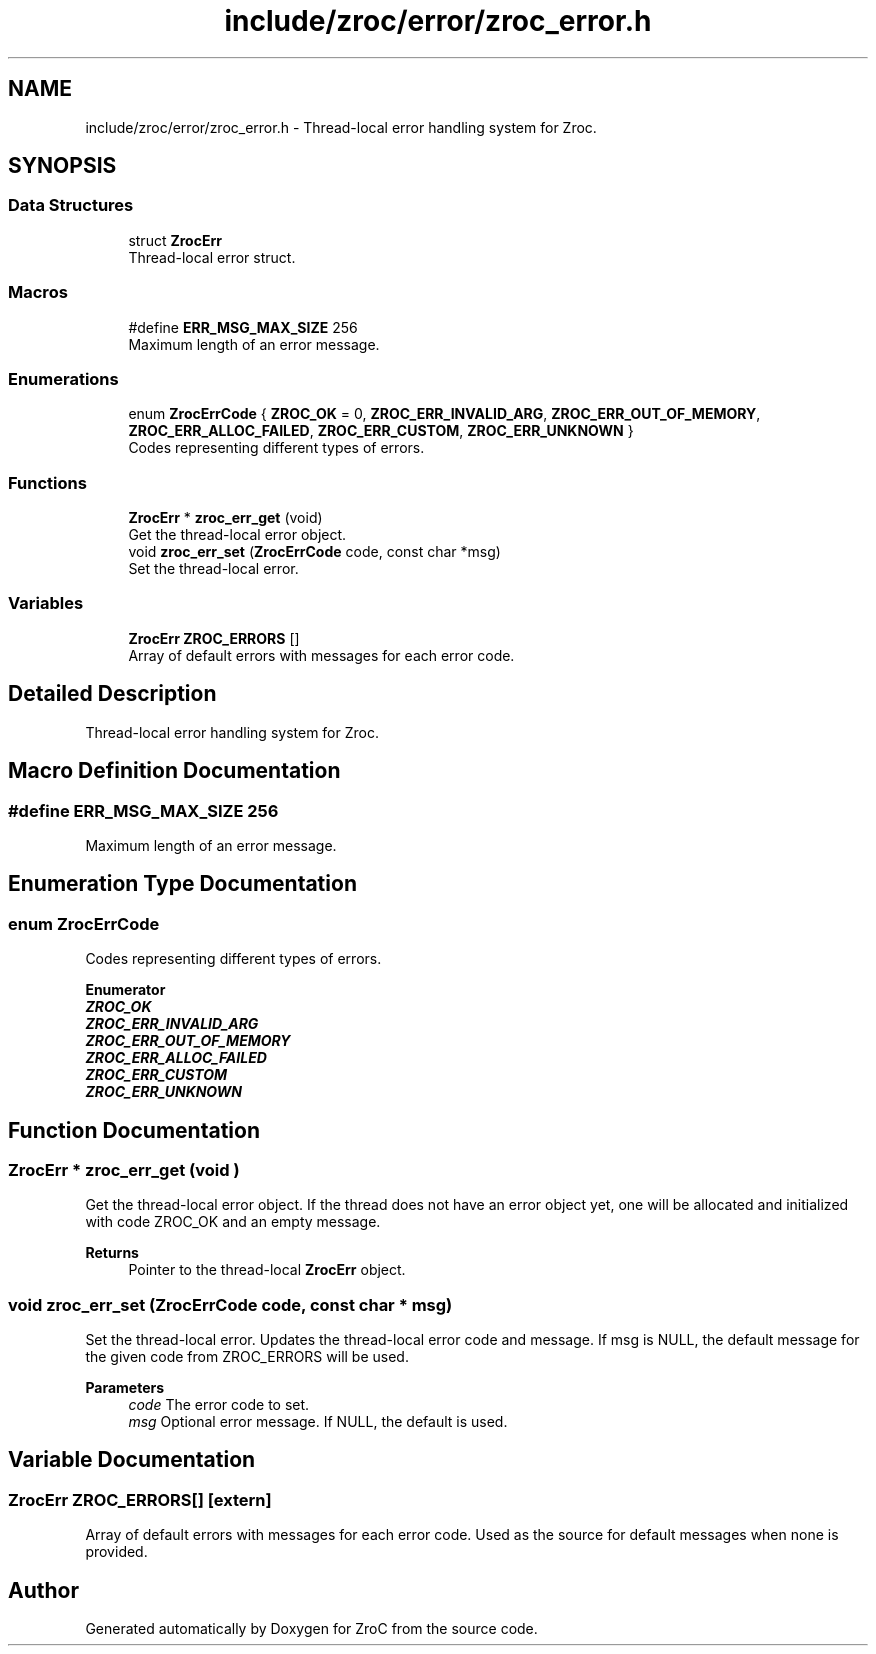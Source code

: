 .TH "include/zroc/error/zroc_error.h" 3 "Version 0.01" "ZroC" \" -*- nroff -*-
.ad l
.nh
.SH NAME
include/zroc/error/zroc_error.h \- Thread-local error handling system for Zroc\&.  

.SH SYNOPSIS
.br
.PP
.SS "Data Structures"

.in +1c
.ti -1c
.RI "struct \fBZrocErr\fP"
.br
.RI "Thread-local error struct\&. "
.in -1c
.SS "Macros"

.in +1c
.ti -1c
.RI "#define \fBERR_MSG_MAX_SIZE\fP   256"
.br
.RI "Maximum length of an error message\&. "
.in -1c
.SS "Enumerations"

.in +1c
.ti -1c
.RI "enum \fBZrocErrCode\fP { \fBZROC_OK\fP = 0, \fBZROC_ERR_INVALID_ARG\fP, \fBZROC_ERR_OUT_OF_MEMORY\fP, \fBZROC_ERR_ALLOC_FAILED\fP, \fBZROC_ERR_CUSTOM\fP, \fBZROC_ERR_UNKNOWN\fP }"
.br
.RI "Codes representing different types of errors\&. "
.in -1c
.SS "Functions"

.in +1c
.ti -1c
.RI "\fBZrocErr\fP * \fBzroc_err_get\fP (void)"
.br
.RI "Get the thread-local error object\&. "
.ti -1c
.RI "void \fBzroc_err_set\fP (\fBZrocErrCode\fP code, const char *msg)"
.br
.RI "Set the thread-local error\&. "
.in -1c
.SS "Variables"

.in +1c
.ti -1c
.RI "\fBZrocErr\fP \fBZROC_ERRORS\fP []"
.br
.RI "Array of default errors with messages for each error code\&. "
.in -1c
.SH "Detailed Description"
.PP 
Thread-local error handling system for Zroc\&. 


.SH "Macro Definition Documentation"
.PP 
.SS "#define ERR_MSG_MAX_SIZE   256"

.PP
Maximum length of an error message\&. 
.SH "Enumeration Type Documentation"
.PP 
.SS "enum \fBZrocErrCode\fP"

.PP
Codes representing different types of errors\&. 
.PP
\fBEnumerator\fP
.in +1c
.TP
\f(BIZROC_OK \fP
.TP
\f(BIZROC_ERR_INVALID_ARG \fP
.TP
\f(BIZROC_ERR_OUT_OF_MEMORY \fP
.TP
\f(BIZROC_ERR_ALLOC_FAILED \fP
.TP
\f(BIZROC_ERR_CUSTOM \fP
.TP
\f(BIZROC_ERR_UNKNOWN \fP
.SH "Function Documentation"
.PP 
.SS "\fBZrocErr\fP * zroc_err_get (void )"

.PP
Get the thread-local error object\&. If the thread does not have an error object yet, one will be allocated and initialized with code \fRZROC_OK\fP and an empty message\&.

.PP
\fBReturns\fP
.RS 4
Pointer to the thread-local \fBZrocErr\fP object\&. 
.RE
.PP

.SS "void zroc_err_set (\fBZrocErrCode\fP code, const char * msg)"

.PP
Set the thread-local error\&. Updates the thread-local error code and message\&. If \fRmsg\fP is \fRNULL\fP, the default message for the given \fRcode\fP from \fRZROC_ERRORS\fP will be used\&.

.PP
\fBParameters\fP
.RS 4
\fIcode\fP The error code to set\&. 
.br
\fImsg\fP Optional error message\&. If NULL, the default is used\&. 
.RE
.PP

.SH "Variable Documentation"
.PP 
.SS "\fBZrocErr\fP ZROC_ERRORS[]\fR [extern]\fP"

.PP
Array of default errors with messages for each error code\&. Used as the source for default messages when none is provided\&. 
.SH "Author"
.PP 
Generated automatically by Doxygen for ZroC from the source code\&.
